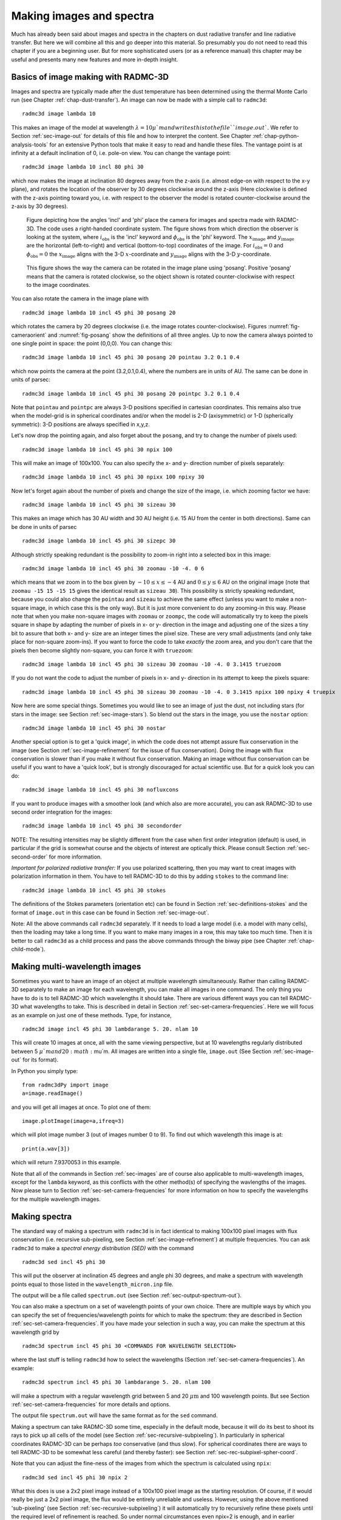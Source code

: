 .. _chap-images-spectra:

Making images and spectra
*************************

Much has already been said about images and spectra in the chapters on
dust radiative transfer and line radiative transfer. But here we will
combine all this and go deeper into this material. So presumably you
do not need to read this chapter if you are a beginning user. But for
more sophisticated users (or as a reference manual) this chapter may
be useful and presents many new features and more in-depth insight.


.. _sec-images:

Basics of image making with RADMC-3D
====================================

Images and spectra are typically made after the dust temperature has been
determined using the thermal Monte Carlo run (see Chapter :ref:`chap-dust-transfer`).
An image can now be made with a simple call to
``radmc3d``:
::

  radmc3d image lambda 10

This makes an image of the model at wavelength :math:`\lambda=10\mu`m and writes
this to the file ``image.out``. We refer to Section
:ref:`sec-image-out` for details of this file and how to interpret the
content. See Chapter :ref:`chap-python-analysis-tools` for an extensive Python tools
that make it easy to read and handle these files. The vantage point is
at infinity at a default inclination of 0, i.e. pole-on view. You can
change the vantage point:
::

  radmc3d image lambda 10 incl 80 phi 30

which now makes the image at inclination 80 degrees away from the z-axis
(i.e. almost edge-on with respect to the x-y plane), and rotates the
location of the observer by 30 degrees clockwise around the
z-axis (Here clockwise is defined with the z-axis pointing toward
you, i.e. with respect to the observer the model is rotated
counter-clockwise around the z-axis by 30 degrees). 

.. _fig-cameraorient:

.. figure:: Figures/camera_orient.*
   :width: 50%

   Figure depicting how the angles 'incl' and 'phi' place the camera for images
   and spectra made with RADMC-3D. The code uses a right-handed coordinate
   system. The figure shows from which direction the observer is looking at the
   system, where :math:`i_{\mathrm{obs}}` is the 'incl' keyword and
   :math:`\phi_{\mathrm{obs}}` is the 'phi' keyword. The
   :math:`x_{\mathrm{image}}` and :math:`y_{\mathrm{image}}` are the horizontal
   (left-to-right) and vertical (bottom-to-top) coordinates of the image. For
   :math:`i_{\mathrm{obs}}=0` and :math:`\phi_{\mathrm{obs}}=0` the
   :math:`x_{\mathrm{image}}` aligns with the 3-D :math:`x`-coordinate and
   :math:`y_{\mathrm{image}}` aligns with the 3-D :math:`y`-coordinate.

.. _fig-posang:

.. figure:: Figures/posang.*
   :width: 50%

   This figure shows the way the camera can be rotated in the image plane using
   'posang'. Positive 'posang' means that the camera is rotated clockwise, so
   the object shown is rotated counter-clockwise with respect to the image
   coordinates.

You can also rotate the camera in the image plane with
::

  radmc3d image lambda 10 incl 45 phi 30 posang 20

which rotates the camera by 20 degrees clockwise (i.e. the image rotates
counter-clockwise). Figures :numref:`fig-cameraorient` and :numref:`fig-posang` show
the definitions of all three angles. Up to now the camera always pointed to one
single point in space: the point (0,0,0). You can change this: ::

  radmc3d image lambda 10 incl 45 phi 30 posang 20 pointau 3.2 0.1 0.4

which now points the camera at the point (3.2,0.1,0.4), where the numbers are in
units of AU. The same can be done in units of parsec: ::

  radmc3d image lambda 10 incl 45 phi 30 posang 20 pointpc 3.2 0.1 0.4

Note that ``pointau`` and ``pointpc`` are always 3-D positions specified in
cartesian coordinates. This remains also true when the model-grid is in
spherical coordinates and/or when the model is 2-D (axisymmetric) or 1-D
(spherically symmetric): 3-D positions are always specified in x,y,z.

Let's now drop the pointing again, and also forget about the ``posang``, and try
to change the number of pixels used: ::

  radmc3d image lambda 10 incl 45 phi 30 npix 100

This will make an image of 100x100. You can also specify the x- and y- direction
number of pixels separately: ::

  radmc3d image lambda 10 incl 45 phi 30 npixx 100 npixy 30

Now let's forget again about the number of pixels and change the size of the
image, i.e. which zooming factor we have: ::

  radmc3d image lambda 10 incl 45 phi 30 sizeau 30

This makes an image which has 30 AU width and 30 AU height (i.e. 15 AU from the
center in both directions). Same can be done in units of parsec ::

  radmc3d image lambda 10 incl 45 phi 30 sizepc 30

Although strictly speaking redundant is the possibility to zoom-in right into a
selected box in this image: ::

  radmc3d image lambda 10 incl 45 phi 30 zoomau -10 -4. 0 6

which means that we zoom in to the box given by :math:`-10\le x\le-4` AU and
:math:`0\le y\le 6` AU on the original image (note that ``zoomau -15 15 -15 15``
gives the identical result as ``sizeau 30``). This possibility is strictly
speaking redundant, because you could also change the ``pointau`` and ``sizeau``
to achieve the same effect (unless you want to make a non-square image, in which
case this is the only way). But it is just more convenient to do any zooming-in
this way. Please note that when you make non-square images with ``zoomau`` or
``zoompc``, the code will automatically try to keep the pixels square in shape
by adapting the number of pixels in x- or y- direction in the image and
adjusting one of the sizes a tiny bit to assure that both x- and y- size are an
integer times the pixel size. These are very small adjustments (and only take
place for non-square zoom-ins).  If you want to force the code to take *exactly*
the zoom area, and you don't care that the pixels then become slightly
non-square, you can force it with ``truezoom``: ::

  radmc3d image lambda 10 incl 45 phi 30 sizeau 30 zoomau -10 -4. 0 3.1415 truezoom

If you do not want the code to adjust the number of pixels in x- and y-
direction in its attempt to keep the pixels square: ::

  radmc3d image lambda 10 incl 45 phi 30 sizeau 30 zoomau -10 -4. 0 3.1415 npixx 100 npixy 4 truepix


Now here are some special things. Sometimes you would like to see an image of
just the dust, not including stars (for stars in the image: see Section
:ref:`sec-image-stars`). So blend out the stars in the image, you use the
``nostar`` option: ::

  radmc3d image lambda 10 incl 45 phi 30 nostar

Another special option is to get a 'quick image', in which the code does not
attempt assure flux conservation in the image (see Section
:ref:`sec-image-refinement` for the issue of flux conservation). Doing the image
with flux conservation is slower than if you make it without flux
conservation. Making an image without flux conservation can be useful if you
want to have a 'quick look', but is strongly discouraged for actual scientific
use. But for a quick look you can do: ::

  radmc3d image lambda 10 incl 45 phi 30 nofluxcons

If you want to produce images with a smoother look (and which also are more
accurate), you can ask RADMC-3D to use second order integration for the images:
::

  radmc3d image lambda 10 incl 45 phi 30 secondorder

NOTE: The resulting intensities may be slightly different from the case when
first order integration (default) is used, in particular if the grid is somewhat
course and the objects of interest are optically thick.  Please consult Section
:ref:`sec-second-order` for more information.

*Important for polarized radiative transfer:* If you use polarized scattering,
then you may want to creat images with polarization information in them. You
have to tell RADMC-3D to do this by adding ``stokes`` to the command line: ::

  radmc3d image lambda 10 incl 45 phi 30 stokes

The definitions of the Stokes parameters (orientation etc) can be found in
Section :ref:`sec-definitions-stokes` and the format of ``image.out`` in this
case can be found in Section :ref:`sec-image-out`.

Note: All the above commands call ``radmc3d`` separately. If it needs to load a
large model (i.e. a model with many cells), then the loading may take a long
time. If you want to make many images in a row, this may take too much
time. Then it is better to call ``radmc3d`` as a child process and pass the
above commands through the biway pipe (see Chapter :ref:`chap-child-mode`).



.. _sec-multi-wavelength-images:

Making multi-wavelength images
==============================

Sometimes you want to have an image of an object at multiple wavelength
simultaneously. Rather than calling RADMC-3D separately to make an image for
each wavelength, you can make all images in one command. The only thing you have
to do is to tell RADMC-3D which wavelengths it should take. There are various
different ways you can tell RADMC-3D what wavelengths to take. This is described
in detail in Section :ref:`sec-set-camera-frequencies`. Here we will focus as an
example on just one of these methods. Type, for instance, ::

  radmc3d image incl 45 phi 30 lambdarange 5. 20. nlam 10

This will create 10 images at once, all with the same viewing perspective, but
at 10 wavelengths regularly distributed between 5 :math:`\mu`m and 20
:math:`\mu`m.  All images are written into a single file, ``image.out`` (See
Section :ref:`sec-image-out` for its format).

In Python you simply type: ::

  from radmc3dPy import image
  a=image.readImage()

and you will get all images at once. To plot one of them: ::

  image.plotImage(image=a,ifreq=3)

which will plot image number 3 (out of images number 0 to 9). To find out which
wavelength this image is at: ::

  print(a.wav[3])

which will return 7.9370053 in this example.

Note that all of the commands in Section :ref:`sec-images` are of course also
applicable to multi-wavelength images, except for the ``lambda`` keyword, as
this conflicts with the other method(s) of specifying the wavlengths of the
images. Now please turn to Section :ref:`sec-set-camera-frequencies` for more
information on how to specify the wavelengths for the multiple wavelength
images.



.. _sec-making-spectra:

Making spectra
==============

The standard way of making a spectrum with ``radmc3d`` is in fact identical to
making 100x100 pixel images with flux conservation (i.e. recursive sub-pixeling,
see Section :ref:`sec-image-refinement`) at multiple frequencies. You can ask
``radmc3d`` to make a *spectral energy distribution (SED)* with the command ::

  radmc3d sed incl 45 phi 30

This will put the observer at inclination 45 degrees and angle phi 30 degrees,
and make a spectrum with wavelength points equal to those listed in the
``wavelength_micron.inp`` file.

The output will be a file called ``spectrum.out`` (see Section
:ref:`sec-output-spectrum-out`).

You can also make a spectrum on a set of wavelength points of your own
choice. There are multiple ways by which you can specify the set of
frequencies/wavelength points for which to make the spectrum: they are described
in Section :ref:`sec-set-camera-frequencies`. If you have made your selection in
such a way, you can make the spectrum at this wavelength grid by ::

  radmc3d spectrum incl 45 phi 30 <COMMANDS FOR WAVELENGTH SELECTION>

where the last stuff is telling ``radmc3d`` how to select the wavelengths
(Section :ref:`sec-set-camera-frequencies`). An example: ::

  radmc3d spectrum incl 45 phi 30 lambdarange 5. 20. nlam 100

will make a spectrum with a regular wavelength grid between 5 and 20
:math:`\mu\mathrm{m}` and 100 wavelength points. But see Section
:ref:`sec-set-camera-frequencies` for more details and options.

The output file ``spectrum.out`` will have the same format as for the ``sed``
command.

Making a spectrum can take RADMC-3D some time, especially in the default mode,
because it will do its best to shoot its rays to pick up all cells of the model
(see Section :ref:`sec-recursive-subpixeling`). In particularly in spherical
coordinates RADMC-3D can be perhaps *too* conservative (and thus slow). For
spherical coordinates there are ways to tell RADMC-3D to be somewhat less
careful (and thereby faster): see Section :ref:`sec-rec-subpixel-spher-coord`.

Note that you can adjust the fine-ness of the images from which the spectrum is
calculated using ``npix``: ::

  radmc3d sed incl 45 phi 30 npix 2

What this does is use a 2x2 pixel image instead of a 100x100 pixel image as the
starting resolution. Of course, if it would really be just a 2x2 pixel image,
the flux would be entirely unreliable and useless. However, using the above
mentioned 'sub-pixeling' (see Section :ref:`sec-recursive-subpixeling`) it will
automatically try to recursively refine these pixels until the required level of
refinement is reached. So under normal circumstances even npix=2 is enough, and
in earlier versions of RADMC-3D this 2x2 top-level image resolution was in fact
used as a starting point. But for safety reasons this has now been changed to
the standard 100x100 resolution which is also the default for normal images. If
100x100 is not enough, try e.g.: ::

  radmc3d sed incl 45 phi 30 npix 400

which may require some patience.



What is 'in the beam' when the spectrum is made?
--------------------------------------------------

As mentioned above, a spectrum is simply made by making a rectangular image at
all the wavelengths points, and integrating over these images. The resulting
fluxes at each wavelength point is then the spectral flux at that wavelength
point. This means that the integration area of flux for the spectrum is (a)
rectangular and (b) of the same size at all wavelengths.

So, what *is* the size of the image that is integrated over? The answer is: it
is the same size as the default size of an image. In fact, if you make a
spectrum with ::

  radmc3d spectrum incl 45 phi 30 lambdarange 5. 20. nlam 10

then this is the same as if you would type ::

  radmc3d image incl 45 phi 30 lambdarange 5. 20. nlam 10

and read in the file ``image.out`` in into Python (see Section
:ref:`sec-multi-wavelength-images`) or your favorite other data language, and
integrate the images to obtain fluxes. In other words: the command ``spectrum``
is effectively the same as the command ``image`` but then instead of writing out
an ``image.out`` file, it will integrate over all images and write a
``spectrum.out`` file.

If you want to have a quick look at the area over which the spectrum is to be
computed, but you don't want to compute all the images, just type e.g.: ::

  radmc3d image lambda 10 incl 45 phi 30

then you see an image of your source at :math:`\lambda=10\mu`\ m, and the
integration area is precisely this area - at all wavelengths. Like with the
images, you can specify your viewing area, and thus your integration area. For
instance, by typing ::

  radmc3d image lambda 10 incl 45 phi 30 zoomau -2 -1 -0.5 0.5

makes an image of your source at :math:`\lambda=10\mu`\ m at inclination 45
degrees, and orientation 30 degrees, and zooms in at an are from -2 AU to -1 AU
in x-direction (in the image) and from -0.5 AU to 0.5 AU in y-direction (in the
image). To make an SED within the same integration area: ::

  radmc3d sed incl 45 phi 30 zoomau -2 -1 -0.5 0.5

In this case we have an SED with a 'beam size' of 1 AU diameter, but keep in
mind that the 'beam' is square, not circular.



.. _sec-aperture:

Can one specify more realistic 'beams'?
-----------------------------------------

Clearly, a wavelength-independent beam size is unrealistic, and also the square
beam is unrealistic. So is there a way to do this better? In reality one should
really know exactly how the object is observed and how the flux is measured. If
you use an interferometer, for instance, maybe your flux is meant to be the flux
in a single synthesized beam.  For a spectrum obtained with a slit, the precise
flux is dependent on the slit width: the wider the slit, the more signal you
pick up, but it is a signal from a larger area.

So if you really want to be sure that you know exactly what you are doing, then
the best method is to do this youself by hand. You make multi-wavelength images:
::

  radmc3d image incl 45 phi 30 lambdarange 5. 20. nlam 10

and integrate over the images in the way you think best mimics the actual
observing procedure. You can do so, for instance, in Python.  See Section
:ref:`sec-multi-wavelength-images` for more information about multi-wavelength
images.

But to get some reasonable estimate of the effect of the wavelength-dependent
size and circular geometry of a 'beam', RADMC-3D allows you to make spectra with
a simplistic circular mask, the radius of which can be specified as a function
of wavelength in the file ``aperture_info.inp`` (see Section
:ref:`sec-aperture-info-file`).  This file should contain a table of mask radii
at various wavelengths, and when making a spectrum with the command-line keyword
``useapert`` the mask radii will be found from this table by interpolation. In
other words: the wavelength points of the ``aperture_info.inp`` file do not have
to be the same as those used for the spectrum. But their range *must* be larger
or equal than the range of the wavelengths used for the spectrum, because
otherwise interpolation does not work. In the most extreme simplistic case the
``aperture_info.inp`` file contains merely two values: one for a very short
wavelength (shorter than used in the spectrum) and one for a very long
wavelength (longer than used in the spectrum). The interpolation is then done
double-logarithmically, so that a powerlaw is used between sampling points. So
if you use a telescope with a given diameter for the entire range of the
spectrum, two sampling points would indeed suffice.

You can now make the spectrum with the aperture in the following way: ::
   
   radmc3d sed useapert dpc 100

The keyword ``dpc 100`` is the distance of the observer in units of
parsec, here assumed to be 100. This distance is necessary
because the aperture information is given in arcseconds, and the distance is
used to convert this is image size.

*Important note:* Although you specify the distance of the observer
here, the ``spectrum.out`` file that is produced is still normalized
to a distance of 1 parsec. 

Note also that in the above example you can add any other keywords as shown
in the examples before, as long as you add the ``useapert`` keyword
and specify ``dpc``.

A final note: the default behavior of RADMC-3D is to use the square field
approach described before. You can explicitly turn off the use of apertures
(which may be useful in the child mode of RADMC-3D) with the keyword
``noapert``, but normally this is not necessary as it is the default.




.. _sec-set-camera-frequencies:

Specifying custom-made sets of wavelength points for the camera
===============================================================

If you want to make a spectrum at a special grid of wavelengths/frequencies,
with the ``spectrum`` command (see Section :ref:`sec-making-spectra`), you must
tell ``radmc3d`` which wavelengths you want to use. Here is described how to do
this in various ways.


Using ``lambdarange`` and (optionally) ``nlam``
---------------------------------------------------------------

The simplest way to choose a set of wavelength for a spectrum is with the
``lambdarange`` and (optionally) ``nlam`` command line options. Here is how to
do this: ::

  radmc3d spectrum incl 45 phi 30 lambdarange 5. 20.

This will make a spectrum between 5 and 20 :math:`\mu`m. It will use by default
100 wavelength points logarithmically spaced between 5 and 20 :math:`\mu`m. You
can change the number of wavelength points as well: ::

  radmc3d spectrum incl 45 phi 30 lambdarange 5. 20. nlam 1000

This will do the same, but creates a spectrum of 1000 wavelength points.

You can use the ``lambdarange`` and ``nlam`` options also for multi-wavelength
images: ::

  radmc3d image incl 45 phi 30 lambdarange 5. 20. nlam 10

but it is wise to choose ``nlam`` small, because otherwise the output file,
containing all the images, would become too large.


Using ``allwl``
-----------------------

You can also tell RADMC-3D to simply make an image at all of the wavelengths in
the ``wavelength_micron.inp`` file: ::

  radmc3d image incl 45 phi 30 allwl

The keyword ``allwl`` stands for 'all wavelengths'. 


Using ``loadcolor``
---------------------------

By giving the command ``loadcolor`` on the command line, ``radmc3d`` will search
for the file ``color_inus.inp``. This file contains integers selecting the
wavelengths from the file ``wavelength_micron.inp``. The file is described in
Section :ref:`sec-color-inus`.


Using ``loadlambda``
----------------------------

By giving the command ``loadlambda`` on the command line, ``radmc3d`` will
search for the file ``camera_wavelength_micron.inp``. This file contains a list
of wavelengths in micron which constitute the grid in wavelength. This file is
described in Section :ref:`sec-camera-wavelengths`.


Using ``iline``, ``imolspec`` etc (for when lines are included)
-------------------------------------------------------------------------------

By adding for instance ``iline 3`` to the command line you specify a window
around line number 3 (by default of molecule 1). By also specifying for instance
``imolspec 2`` you select line 3 of molecule 2. By adding ``widthkms 3`` you
specify how wide the window around the line should be (3 km/s in this
example). With ``vkms 2`` you set the window offset from line center by 2 km/s
in this example. By adding ``linenlam 30`` you set the number of wavelength
points for this spectrum to be 30 in this example. So a complete (though
different) example is: ::

  radmc3d spectrum incl 45 phi 30 iline 2 imolspec 1 widthkms 6.0 vkms 0.0 linenlam 40




.. _sec-wavelength-bands:

Heads-up: In reality wavelength are actually wavelength bands
=============================================================

In a radiative transfer program like ``RADMC-3D`` the images or
spectral fluxes are calculated at *exact* wavelengths. This would
correspond to making observations with infinitely narrow filters, i.e.
filters with :math:`\Delta\lambda=0`. This is not how real observations work.
In reality each wavelength channel has a finite width :math:`\Delta\lambda` and
the measured flux (or image intensity) is an average over this range. To
be even more precise, each wavelength channel :math:`i` has some profile 
:math:`\Phi_i(\lambda)` defined such that

.. math::

  \int_0^{\infty}\Phi_i(\lambda)d\lambda=1

For wide filters such as the standard photometric systems (e.g. UVBRI in
the optical and JHK in the near infrared) these profiles span ranges with a
width of the order of :math:`\lambda` itself. Many instruments have their own
set of filters. Usually one can download these profiles as digital tables.
It can, under some circumstances, be important to include a treatment of
these profiles in the model predictions. As an example take the N band. This
is a band that includes the 10 :math:`\mu`m silicate feature, which is a strong
function of wavelength *within* the N band. If you have a wide filter in
the N band, then one cannot simply calculate the model spectrum in one single
wavelength. Instead one has to calculate it for a properly finely sampled
set of wavelengths :math:`\lambda_i` for :math:`1\le i\le n`, where :math:`n` is the number of
wavelength samples, and then compute the filter-averaged flux with:

.. math::

  F_{band} = \int_0^{\infty}\Phi_i(\lambda)F(\lambda)d\lambda 
  = \sum_{i=1}^{n} \Phi_i F_i \delta\lambda

where :math:`\delta\lambda` is the wavelength sampling spacing used. The same is
true for image intensities. ``RADMC-3D`` will not do this
automatically. You have to tell it the :math:`\lambda_i` sampling points, let it
make the images or fluxes, and you will then have to perform this sum
yourself. *Note that this will not always be necessary!* In many (most?)
cases the dust continuum is not expected to change so dramatically over the
width of the filter that such degree of accuracy is required. So you are
advised to think carefully: 'do I need to take care of this or can I make
do with a single wavelength sample for each filter?'. If the former, then
do the hard work. If the latter: then you can save time.


.. _sec-wavelength-bands-subsec:

Using channel-integrated intensities to improve line channel map quality
------------------------------------------------------------------------

When you make line channel maps you may face a problem that is somehow
related to the above issue of single-:math:`\lambda`-sampling versus
filter-integrated fluxes/intensities. If the model contains gas motion, then
doppler shift will shift the line profile around. In your channel map you
may see regions devoid of emission because the lines have doppler shifted
out of the channel you are looking at. However, as described in Section
:ref:`sec-lines-pitfalls`, if the intrinsic line width of the gas is smaller
than the cell-to-cell velocity differences, then the channel images may look
very distorted (they will look 'blocky', as if there is a bug in the
code). Please refer to Section :ref:`sec-lines-pitfalls` for more details and
updates on this important, but difficult issue. It is not a bug, but a
general problem with ray-tracing of gas lines in models with large velocity
gradients. 

As one of the :math:`\beta`-testers of ``RADMC-3D``, Rahul Shetty, has
found out, this problem can often be alleviated a lot if you treat the
finite width of a channel. By taking multiple :math:`\lambda_i` points in each
wavelength channel (i.e. multiple :math:`v_i` points in each velocity channel) and
simply averaging the intensities (i.e. assuming a perfectly square :math:`\Phi`
function) and taking the width of the channels to be not smaller (preferably
substantially wider) than the cell-to-cell velocity differences, this
'blocky noise' sometimes smoothes out well. However, it is always safer to
use the 'doppler catching' mode (see Section :ref:`sec-doppler-catching`)
to automatically prevent such problems (though this mode requires more
computer memory). 




.. _sec-image-refinement:

The issue of flux conservation: recursive sub-pixeling
======================================================


The problem of flux conservation in images
------------------------------------------

If an image of nx\ :math:`\times`\ ny pixels is made simply by ray-tracing one
single ray for each pixel, then there is the grave danger that certain regions
with high refinement (for instance with AMR in cartesian coordinates, or near
the center of the coordinate system for spherical coordinates) are not properly
'picked up'. An example: suppose we start with a circumstellar disk ranging from
0.1 AU out to 1000 AU. Most of the near infrared flux comes from the very inner
regions near 0.1 AU. If an image of the disk is made with 100x100 pixels and
image half-size of 1000 AU, then none of the pixels in fact pass through these
very bright inner regions, for lack of spatial resolution.  The problem is then
that the image, when integrated over the entire image, does not have the correct
flux. What *should* be is that the centermost pixels contain the flux from this
innermost region, even if these pixels are much larger than the entire bright
region. In other words, the intensity of these pixels must represent the average
intensity, averaged over the entire pixel. Strictly speaking one should trace an
infinite continuous 2-D series of rays covering the entire pixel and then
average over all these rays; but this is of course not possible. In practice we
should find a way to estimate the average intensity with only a finite number of
rays.



.. _sec-recursive-subpixeling:

The solution: recursive sub-pixeling
------------------------------------

In RADMC-3D what we do is to use some kind of 'adaptive grid refinement' of the
pixels of the image. For each pixel in the image the intensity is computed
through a call to a subroutine called ``camera_compute_one_pixel()``. In this
subroutine a ray-tracing is performed for a ray that ends right in the middle of
our pixel. During the ray-tracing, however, we check if we pass regions in the
model grid that have grid cells with sizes :math:`S` that are smaller than the
pixel size divided by some factor :math:`f_{\mathrm{ref}}` (where pixel size is,
like the model grid size S itself, measured in centimeters. If this is found
*not* to be true, then the pixel size was apparently ok, and the intensity
resulting from the ray-tracing is now returned as the final intensity of this
pixel. If, however, this condition *is* found to be true, then the result of
this ray is rejected, and instead 2x2 sub-pixels are computed by calling the
``camera_compute_one_pixel()`` subroutine recursively. We thus receive the
intensity of each of these four sub-pixels, and we return the average of these 4
intensities.

Note, by the way, that each of these 2x2 subpixels may be split even further
into 2x2 sub-pixels etc until the desired resolution is reached, i.e. until
the condition that :math:`S` is larger or equal to the pixel size divided by
:math:`f_{\mathrm{ref}}` is met. This is illustrated in Fig.
:ref:`fig-recursive-subpixeling`. By this recursive calling, we always end up at
the top level with the average intesity of the entire top-level pixel.  This
method is very similar to quad-tree mesh refinement, but instead of
retaining and returning the entire complex mesh structure to the user, this
method only returns the final average intensity of each (by definition top
level) pixel in the image. So the recursive sub-pixeling technique described
here is all done internally in the RADMC-3D code, and the user will not
really notice anything except that this sub-pixeling can of course be 
computationally more expensive than if such a method is not used. 

.. _fig-recursive-subpixeling:

.. figure:: Powerpoint/Subpixeling.*

   Pictographic representation of how the recursive sub-pixeling for images
   works. Pixels are recursively split in 2x2 subpixels as far as needed
   to resolve the 3-D grid structure of the model. But at the end, the
   fluxes of all subpixels are summed up such that the resulting image
   has a regular grid again. 

Note that the smaller we choose :math:`f_{\mathrm{ref}}` the more accurate our
image becomes. In the ``radmc3d.inp`` file the value of :math:`f_{\mathrm{ref}}`
can be set by setting the variable ``camera_refine_criterion`` to the
value you want :math:`f_{\mathrm{ref}}` to be. Not setting this variable means
RADMC-3D will use the default value which is reasonable as a choice (default 
is 1.0). The smaller you set ``camera_refine_criterion``, the 
more accurate and reliable the results become (but the heavier the calculation
becomes, too). 

*NOTE:* The issue of recursive sub-pixeling becomes tricky when stars
are treated as spheres, i.e. non-point-like (see Section
:ref:`sec-image-stars` and Chapter :ref:`chap-stars`).



A danger with recursive sub-pixeling
------------------------------------

It is useful to keep in mind that for each pixel the recursive sub-pixeling
is triggered if the ray belonging to that pixel encounters a cell that is
smaller than the pixel size. This *normally* works well if
:math:`f_{\mathrm{ref}}` is chosen small enough. But if there exist regions in the
model where one big non-refined cell lies adjacent to a cell that is
refined, say, 4 times (meaning the big cell has neighbors that are 16 times
smaller!), then if the ray of the pixel just happens to miss the small cells
and only passes the big cell, it won't 'notice' that it may need to refine
to correctly capture the tiny neighboring cells accurarely. 

Such a problem only happens if refinement levels jump by more than 1 between
adjacent cells. If so, then it may be important to make :math:`f_{\mathrm{ref}}`
correspondingly smaller (by setting ``camera_refine_criterion`` in
``radmc3d.inp`` to the desired value). A bit of experimentation may
be needed here.



.. _sec-rec-subpixel-spher-coord:

Recursive sub-pixeling in spherical coordinates
-----------------------------------------------

In spherical coordinates the recursive sub-pixeling has a few issues that
you may want to be aware of. First of all, in 1-D spherical coordinates each
cell is in fact a shell of a certain thickness. In 2-D spherical coordinates
cells are rings. In both cases the cells are not just local boxes, but have 
2 or 1 (respectively) extended dimensions. RADMC-3D takes care to still
calculate properly how to define the recursive sub-pixeling scale. But
for rays that go through the central cavity of the coordinate
system there is no uniquely defined pixel resolution to take. The
global variable ``camera_spher_cavity_relres`` (with default
value 0.05) defines such a relative scale. You can change this value
in the ``radmc3d.inp`` file. 

A second issue is when the user introduces extreme 'separable refinement'
(see Section :ref:`sec-separable-refinement` and Figure
:numref:`fig-spher-sep-ref-rays`) in the :math:`R`, :math:`\Theta` or :math:`\Phi`
coordinate. This may, for instance, be necessary near the inner edge of a
dusty disk model in order to keep the first cell optically thin. This may
lead, however, to extremely deep sub-pixeling for rays that skim the inner
edge of the grid. This leads to a huge slow-down of the ray-tracing process
although it is likely not to give much a different result. By default
RADMC-3D plays it safe. If you wish to prevent this excessive sub-pixeling
(at your own risk) then you can set the following variables in the
``radmc3d.inp`` file:

* ``camera_min_drr`` which sets a lower limit to the :math:`\Delta
  R/R` taken into account for the sub-pixeling (region 'B' in Figure
  :numref:`fig-spher-sep-ref-txt`). The default is 0.003. By setting this to
  e.g. 0.03 you can already get a strong speed-up for models with strong
  :math:`R`-refinement. 
* ``camera_min_dangle`` which sets a lower limit to
  :math:`\Delta\Theta` (region 'C' in Figure :numref:`fig-spher-sep-ref-txt`)
  and/or :math:`\Delta\Phi`. The default is 0.05. By setting this to e.g. 0.1 you
  can already get some speed-up for models with e.g. strong
  :math:`\Theta`-refinement.

It is important to keep in mind that the smaller you make this number, the
more accurate and reliable the results. It may be prudent to experiment with
smaller values of ``camera_min_drr`` for models with extremely
optically thick inner edges, e.g. a protoplanetary disk with an abrupt
inner edge and a high dust surface density. For a disk model with a very
thin vertical extent it will be important to choose small values of
``camera_min_dangle``, perhaps even smaller than the default
value.

*For your convenience:* Because it can be sometimes annoying to always have to
play with the ``camera_min_drr``, ``camera_min_dangle`` and
``camera_spher_cavity_relres`` values, and since it is usually (!) not really
necessary to have such extremely careful subpixeling, RADMC-3D now has a new
command line option called ``sloppy``. This command-line option will set:
``camera_min_drr=0.1``, ``camera_min_dangle=0.1`` and
``camera_spher_cavity_relres=0.1``. So if you have an image like this: ::

  radmc3d image lambda 10 incl 45 phi 30 sloppy

then it will make the image with moderate, but not excessive subpixeling.
This may, under some circumstances, speed up the image-making in spherical
coordinates by a large factor. Similar for making spectra. For instance:
::

  radmc3d sed incl 45 phi 30 sloppy

can be, under some circumstances, very much faster than without the sloppy
option.

Note,however, that using the ``sloppy`` option and/or setting the values of
``camera_min_drr``, ``camera_min_dangle`` and ``camera_spher_cavity_relres`` in
the ``radmc3d.inp`` file by hand, {\bf is all at your own risk!} It is always
prudent to check your results, now and then, against a non-sloppy calculation.



How can I find out which pixels RADMC-3D is recursively refining?
-----------------------------------------------------------------

Sometimes you notice that the rendering of an image or spectrum takes much
more time than you expected. When recursive sub-pixeling is used for
imaging, RADMC-3D will give diagnostic information about how many more
pixels it has rendered than the original image resolution. This factor
can give some insight if extreme amount of sub-pixeling refinement has
been used. But it does not say where in the image this occurs. If you want
to see exactly which pixels and subpixels RADMC-3D has rendered for some
image, you can use the following command-line option:
::
   
   radmc3d image lambda 10 diag_subpix

This ``diag_subpix`` option will tell RADMC-3D to write a
file called ``subpixeling_diagnostics.out`` which contains four
columns: One for the x-coordinate of the (sub-)pixel, one for the 
y-coordinate of the (sub-)pixel, one for the x-width of the (sub-)pixel
and a final one for the y-width of the (sub-)pixel. In Python you can
then use, for instance, the Numpy ``loadtxt`` method to
read these columns. 

If this diagnostic shows that the subpixeling is excessive (which can 
particularly happen in spherical coordinates) then you might want to
read Section :ref:`sec-rec-subpixel-spher-coord`.


Alternative to recursive sub-pixeling
-------------------------------------

As an alternative to using this recursive sub-pixeling technique to ensure
flux conservation for images, one can simply enhance the spatial resolution
of the image, for instance
::
   
   radmc3d image lambda 10 npix 400

Or even 800 or so. This has the clear advantage that the user gets the complete
information of the details in the image (while in the recursive sub-pixeling
technique only the averages are retained). The clear disadvantages are that
one may need rediculously high-resolution images (i.e. large data sets) to
resolve all the details and one may waste a lot of time rendering parts of
the image which do not need that resolution. The latter is typically an
issue when images are rendered from models that use AMR techniques.





.. _sec-image-stars:

Stars in the images and spectra
===============================


Per default, stars are still treated as point sources. That means that none of
the rays of an image can be intercepted by a star. Starlight is included in each
image as a post-processing step. First the image is rendered without the stars
(though with of course all the emission of dust, lines etc *induced* by the
stars) and then for each star a ray tracing is done from the star to the
observer (where only extinction is taken into account, because the emission is
already taken care of) and the flux is then added to the image at the correct
position. You can switch off the inclusion of the stars in the images or spectra
with the ``nostar`` command line option.

However, as of version 0.17, stars can also be treated as the finite-size
spheres they are. This is done with setting ``istar_sphere = 1`` in
``radmc3d.inp``. However, this mode can slow down the code a bit or
even substantially. And it may still be partly under development, so the
code may stop if it is required to handle a situation it cannot handle yet.
See Chapter :ref:`chap-stars` for details.


.. _sec-second-order:

Second order ray-tracing (Important information!)
=================================================

Ideally we would like to assure that the model grid is sufficiently finely
spaced everywhere. But in many cases of interest one does not have this
luxury. One must live with the fact that, for memory and/or computing time
reasons, the grid is perhaps a bit coarser than would be ideal. In such a
case it becomes important to consider the 'order' of integration of the
transfer equation. By default, for images and spectra, RADMC-3D uses first
order integration: The source term and the opacity in each cell are assumed
to be constant over the cell. This is illustrated in
Fig. :numref:`fig-cellcenter`.

.. _fig-cellcenter:

.. figure:: Figures/cellcenter.pdf
   :width: 50%

   Pictographic representation of the *first order* integration of the transfer
   equation along a ray (red line with arrow head) through an AMR grid (black
   lines).  The grid cuts the ray into ray segments A, B, C and D. At the bottom
   it is shown how the integrands are assumed to be along these four segments.
   The emissivity function :math:`j_\nu` and extinction function
   :math:`\alpha_\nu` are constant within each cell and thus constant along each
   ray segment.

The integration over each cell proceeds according to the following formula:

.. math::

  I_{\mathrm{result}} = I_{\mathrm{start}}e^{-\tau} + (1-e^{-\tau})S

where :math:`S=j/\alpha` is the source function, assumed constant throughout the
cell, :math:`\tau=\alpha\,\Delta s` is the optical depth along the path that the
ray makes through the cell, and :math:`I_{\mathrm{start}}` is the intensity upon
entering the cell. This is the default used by RADMC-3D because the Monte
Carlo methods also treat cells as having constant properties over each
cell. This type of simple integration is therefore the closest to how the
Monte Carlo methods (thermal MC, scattering MC and mono MC) 'see' the
grid. However, with first order integration the images look somewhat
'blocky': you can literally see the block structure of the grid cells in
the image, especially if you make images at angles aligned with the
grid. For objects with high optical depths you may even see grid patterns in
the images.

RADMC-3D can also use second order integration for its images and spectra.
This is illustrated in Fig. :numref:`fig-cellcorner`.

.. _fig-cellcorner:

.. figure:: Figures/cellcorner.pdf
   :width: 50%
            
   Pictographic representation of the *second order* integration of the transfer
   equation along a ray (red line with arrow head) through an AMR grid (black
   lines). The grid cuts the ray into ray segments A, B, C and D. At the bottom
   it is shown how the integrands are assumed to be along these four segments.
   The emissivity function :math:`j_\nu` and extinction function
   :math:`\alpha_\nu` are given at the cell corners (solid blue circles), and
   linearly interpolated from the cell corners to the locations where the ray
   crosses the cell walls (open blue circles).  Then, along each ray segment the
   emissivity and extinction functions are assumed to be linear functions, so
   that the integration result is quadratic.

This is done with a simple ``secondorder`` option added on the
command line, for instance:
::

  radmc3d image lambda 10 secondorder

The integration now follows the formula (Olson et al. 1986):

.. math::

  I_{\mathrm{result}} = I_{\mathrm{start}}e^{-\tau} + (1-e^{-\tau}-\beta) S_{\mathrm{start}}
  + \beta S_{\mathrm{end}}

with

.. math::

  \beta = \frac{\tau-1+e^{-\tau}}{\tau}

and

.. math::

  \tau = \frac{\alpha_{\mathrm{start}}+\alpha_{\mathrm{end}}}{2}\Delta s

For :math:`\tau\rightarrow 0` we have the limit :math:`\beta\rightarrow \tau/2`,
while for :math:`\tau\rightarrow \infty` we have the limit
:math:`\beta\rightarrow 1`.

The values of :math:`\alpha`, :math:`S` etc., at the 'start' position are
obtained at the cell interface where the ray enters the cell. The values at the
'end' position are obtained at the cell interface where the ray leaves the cell.
The above formulas represent the exact solution of the transfer equation along
this ray-section if we assume that all variables are linear functions between
the 'start' and 'end' positions.

The next question is: How do we determine the physical variables at the
cell interfaces ('start' and 'end')? After all, initially all variables
are stored for each cell, not for each cell interface or cell corner. The
way that RADMC-3D does this is:

* First create a 'grid of cell corners', which we call the *vertex
  grid* (see the solid blue dots in
  Fig. :numref:`fig-cellcorner`). The cell grid already
  implicitly defines the locations of all the cell corners, but these
  corners are, by default, not explicitly listed in computer memory. When
  the ``secondorder`` option is given, however, RADMC-3D will
  explicitly find all cell corners and assign an identity (a unique integer
  number) to each one of them. NOTE: Setting up this vertex grid costs
  computer memory!
* At each vertex (cell corner) the physical variables of the (up to) 8
  cells touching the vertex are averaged with equal weight for each cell.
  This now maps the physical variables from the cells to the vertices.
* Whenever a ray passes through a cell wall, the physical variables of
  the 4 vertices of the cell wall are interpolated bilinearly onto the point
  where the ray passes through the cell wall (see the open blue circles in
  Fig. :numref:`fig-cellcorner`). This gives the values at the
  'start' or 'end' points. 
* Since the current 'end' point will be the 'start' point for the
  next ray segment, the physical variables need only be obtained once per
  cell wall, as they can be recycled for the next ray segment. Each set of
  physical variables will thus be used twice: once for the 'end' and once
  for the 'start' of a ray segment (except of course at the very beginning
  and very end of the ray). 



.. _fig-effect-of-second-order-integration-4-1:

.. figure:: Figures/simple_4_1st.*
   :width: 50%

   First-order integration of transfer equation in ray-tracing
   seen at inclination 4 degrees.
   
.. _fig-effect-of-second-order-integration-60-1:

.. figure:: Figures/simple_60_1st.*
   :width: 50%

   First-order integration of transfer equation in ray-tracing
   seen at inclination 60 degrees.
   
.. _fig-effect-of-second-order-integration-4-2:

.. figure:: Figures/simple_4_2nd.*
   :width: 50%

   Second-order integration of transfer equation in ray-tracing
   seen at inclination 4 degrees.
   
.. _fig-effect-of-second-order-integration-60-2:

.. figure:: Figures/simple_60_2nd.*
   :width: 50%

   Second-order integration of transfer equation in ray-tracing
   seen at inclination 60 degrees.
   
If you compare the images or spectra obtained with first order integration
(default, see Figs. :numref:`fig-effect-of-second-order-integration-4-2` and
:numref:`fig-effect-of-second-order-integration-60-2`) or second order integration
(see Figs. :numref:`fig-effect-of-second-order-integration-4-2` and
:numref:`fig-effect-of-second-order-integration-60-2`) you see that with the first
order method you still see the cell structure of the grid very much.  Also
numerical noise in the temperature due to the Monte Carlo statistics is much
more prominent in the first order method. The second order method makes much
smoother results.

For line transfer the second order mode can be even improved with the
'doppler catching method', see Section :ref:`sec-doppler-catching`.

*WARNING:* Second order integration for the images and spectra from dust
continuum emission can in some cases lead to overestimation of the fluxes.
This is because the dust temperature calculated using the thermal Monte
Carlo algorithm assumes the temperature to be constant over each cell. The
second order integration for the images and spectra will, however, smear the
sources a bit out. This then leads to 'leaking' of emissivity from
optically thick cells into optically thin cells. These optically thin cells
can then become too bright.


.. _sec-secord-spher:

Second order integration in spherical coordinates: a subtle issue
-----------------------------------------------------------------

The second order integration (as well as the doppler-catching method, see
Section :ref:`sec-doppler-catching`) work in cartesian coordinates as well as
in spherical coordinates. In spherical coordinates in 1-D (spherical
symmetry) or 2-D (axial symmetry) there is, however, a very subtle issue
that can lead to inaccuracies, in particular with line transfer. The problem
arises in the cell where a ray reaches its closest approach to the origin of
the coordinate system (or closest approach to the symmetry axis). There the
ray segment can become fairly long, and its angle with respect to the
symmetry axis and/or the origin can drastically change within this single
ray-segment. This can sometimes lead to inaccuracies. 

As of version 0.41 of ``RADMC-3D`` a new global variable is
introduced, ``camera_maxdphi``, which has as default the value 0.1,
but which can be set to another value in the ``radmc3d.inp`` file.
It sets the maximum angle (in radian) which a ray segment in spherical
coordinates is allowed to span with respect to the origin of the coordinate
system. If a ray segment spans an angle larger than that, the ray-segment 
is cut into smaller segments. This means that in that cell the ray will
consist of more than one segment. 

If ``camera_maxdphi=0`` this segment cutting is switched off (for
backward compatibility to earlier versions of ``RADMC-3d``). 


.. _sec-circularimages:

Circular images
===============

RADMC-3D offers (optionally!) an alternative to the usual x-y rectangular pixel
arrangement of images: *circular images*. Here the pixels are not arranged in
rows that are vertically stacked :math:`(x,y)`, but in concentric circles
:math:`(r,\phi)`. Such a pixel arrangement is, of course, radically different
from what we usually consider "an image", and it is therefore not possible to
view such an image with the usual image viewing methods (such as Python's
``plt.imshow()``). Or more precisely: if you would use ``plt.imshow()``
on a circular image you would see something that you would not recognize
as the image it should represent.

So what is the purpose? It is useful for models created on a spherical
coordinate system. Such models can have structure at a huge range of scales,
from very tiny (at the small-end side of the radius coordinate :math:`r`)
to very large (at the large-end side of the radius coordinate :math:`r`).
If you make a normal image, you have to pick the right "zoom factor": are
you interested to see the outer regions or more interested in the inner
regions? If you choose a "zoomed out" image, you will under-resolve
the inner regions. If you choose a "zoomed in" image, you will not see
the outer regions (they are beyond the edge of the image). One solution
could be to choose a huge number of pixels, but that would create huge
image files.

Circular images solve this dilemma. By arranging the pixels not in :math:`(x,y)`
but instead of :math:`(r,\phi)`, the :math:`r` coordinate grid of the image will
automatically be adapted to the :math:`r` coordinate grid of the spherical
coordinate system. If the latter is logarithmically spaced, so will the circular
image.

Here is how it works: Assuming you have a model in spherical coordinates,
you can create a circular image as follows::

  radmc3d image circ lambda 10

which creates a circular image at wavelength :math:`\lambda=10\mu m`.

Using ``radmc3dPy`` you can read this image as follows::

  from radmc3dPy import image
  im = image.readcircimage()

The data is now in ``im.image``. A radial plot of the intensity at a given angle
:math:`\phi` could be made as follows::

  import matplotlib.pyplot as plt
  plt.loglog(im.rc,im.image[:,0,0,0])
  plt.xlabel('r [cm]')
  plt.ylabel(r'$I_\nu [erg\, cm^{-2}\, s^{-1}\, Hz^{-1}\, ster^{-1}]$')

The result will look like shown in Fig. :numref:`fig-circ-image` .

.. _fig-circ-image:

.. figure:: Figures/circularimage.*

   Example of a circular image of a 1-D spherical model (the model in the
   ``examples/run_spher1d_1/`` directory).

If you have 2-D or 3-D models in spherical coordinates, the circular images
(should) have not only a grid in :math:`r`, but also :math:`\phi` grid points.
A simple plot such as Fig. :numref:`fig-circ-image` will only show the intensity
for a single :math:`phi` choice. There is no "right" or "wrong" way of displaying
such an image. It depends on your taste. You could, of course, remap onto a
"normal" image, but that would defeat the purpose of circular images. You could
also display the :math:`(r,\phi)` image directly with e.g. ``plt.imshow()``,
which simply puts the :math:`r` axis horizontally on the screen, and the
:math:`\phi` axis vertically, essentially creating a 'heat map' of the
intensity as a function of :math:`r` and :math:`\phi`.

This is illustrated in the model ``examples/run_spher2d_1/``.
Fig. :numref:`fig-circ-image-2d` shows the circular image (as a 'heat map')
at a wavelength of :math:`\lambda=10\;\mu m`. For comparison, the same image
is shown as a 'normal' image in Fig. :numref:`fig-rect-circ-image-2d`.

.. _fig-circ-image-2d:

.. figure:: Figures/circim2d.*

   Example of a circular image of a 2-D spherical model (the model in the
   ``examples/run_spher2d_1/`` directory).

.. _fig-rect-circ-image-2d:

.. figure:: Figures/spher2dim10mic.*

   The rectangular ('normal') version of the image of Fig. :numref:`fig-circ-image-2d`.
   As one can see: the inner regions of this image are not well-resolved.

With a bit of "getting used to" one will find that the circular images will
reveal a lot of information.

*Note:* Fig. :numfig:`fig-circ-image-2d` shows an effect similar to what is
shown in Fig. :numref:`fig-innerrim-lowres`. This indicates that near the inner
radius of the model, the radial grid is under-resolved in example model
``examples/run_spher2d_1/``: see Section :ref:`sec-things-going-wrong`, point
'Too optically thick cells at the surface or inner edge'. So, to improve
the reliability of model ``examples/run_spher2d_1/``, one would need to
refine the radial grid near the inner edge and/or smooth the density there.

   
.. _sec-tausurf:

Visualizing the :math:`\tau=1` surface
======================================

To be able to interpret the outcome of the radiative transfer calculations it is
often useful to find the spatial location of the :math:`\tau=1` surface (or, for
that matter, the :math:`\tau=0.1` surface or any :math:`\tau=\tau_s` surface) as
seen from the vantage point of the observer. This makes it easier to understand
where the emission comes from that you are seeing. RADMC-3D makes this
possible. Thanks to Peter Schilke and his team, for suggesting this useful
option.

The idea is to simply replace the command-line keyword ``image`` with ``tausurf
1.0``. The :math:`1.0` stands for :math:`\tau_s=1.0`, meaning we will find the
:math:`\tau=1.0` surface. Example: Normally you might make an image with
e.g. the following command: ::

  radmc3d image lambda 10 incl 45 phi 30

Now you make a :math:`\tau=1` surface with the command:
::

  radmc3d tausurf 1.0 lambda 10 incl 45 phi 30

or a :math:`\tau=0.2` surface with
::

  radmc3d tausurf 0.2 lambda 10 incl 45 phi 30


The image output file ``image.out`` will now contain, for each pixel, the
position along the ray in centimeters where :math:`\tau=\tau_s`. The zero point
is the surface perpendicular to the direction of observation, going through the
pointing position (which is, by default :math:`(0,0,0)`, but see the description
of ``pointau`` in Section :ref:`sec-images`). Positive values mean that the
surface is closer to the observer than the plane, while negative values mean
that the surface is behind the plane.

If, for some pixel, there exists no :math:`\tau=\tau_s` point because the total
optical depth of the object for the ray belonging to that pixel is less than
:math:`\tau_s`, then the value will be -1e91.

You can also get the 3-D (i.e. :math:`x`, :math:`y`, :math:`z`) positions of
each of these points on the :math:`\tau=\tau_s` surface. They are stored in the
file ``tausurface_3d.out``.

Note that if you make multi-frequency images, you will also get multi-frequency
:math:`\tau=\tau_s` surfaces. This can be particularly useful if you want to
understand the sometimes complex origins of the shapes of molecular/atomic
lines.

You can also use this option in the local observer mode, though I am not sure
how useful it is. Note, however, that in that mode the value stored in the
``image.out`` file will describe the distance in centimeter to the local
observer. The larger the value, the farther away from the observer (contrary to
the case of observer-at-infinity).

Example usage:
::

  radmc3d tausurf 1 lambda 10 incl 45 phi 30





.. _sec-local-observer:

For public outreach work: local observers inside the model
==========================================================

While it may not be very useful for scientific purposes (though there may be
exceptions), it is very nice for public outreach to be able to view a model
from the inside, as if you, as the observer, were standing right in the
middle of the model cloud or object. One can then use physical or
semi-physical or even completely ad-hoc opacities to create the right
'visual effects'. RADMC-3D has a viewing mode for this purpose. You can use
different projections:

* *Projection onto flat screen:*
  
  The simplest one is a projection onto a screen in front (or behind) the
  point-location of the observer. This gives an image that is good for viewing
  in a normal screen. This is the default (``camera_localobs_projection=1``).
  
* *Projection onto a sphere:*
  
  Another projection is a projection onto a sphere, which allow fields of view
  that are equal or larger than :math:`2\pi` of the sky. It may be useful for
  projection onto an OMNIMAX dome. This is projection mode
  ``camera_localobs_projection=2``.

You can set the variable ``camera_localobs_projection`` to 1 or 2 by adding on
the command line ``projection 2`` (or 1), or by setting it in the
``radmc3d.inp`` as a line ``camera_localobs_projection = 2`` (or 1).

To use the local projection mode you must specify the following variables
on the command line:

* ``sizeradian``:
  This sets the size of the image in radian (i.e. the entire width of the
  image). Setting this will make the image width and height the same (like
  setting ``sizeau`` in the observer-at-infinity mode, see Section
  :ref:`sec-images`).
* ``zoomradian``:
  *Instead* of ``sizeradian`` you can also specify ``zoomradian``, which is the
  local-observer version of ``zoomau`` or``zoompc`` (see Section
  :ref:`sec-images`).
* ``posang``:
  The position angle of the camera. Has the same meaning as in the
  observer-at-infinity mode.
* ``locobsau`` or ``locobspc``:
  Specify the 3-D location of the local observer inside the model in units
  of AU or parsec. This requires 3 numbers which are the x, y and z
  positions (also when using spherical coordinates for the model setup:
  these are still the cartesian coordinates).
* ``pointau`` or ``pointpc``:
  These have the same meaning as in the observer-at-infinity model.  They
  specify the 3-D location of the point of focus for the camera (to which
  point in space is the camera pointing) in units of AU or parsec. This
  requires 3 numbers which are the x, y and z positions (also when using
  spherical coordinates for the model setup: these are still the cartesian
  coordinates).
* ``zenith`` (optional):
  For Planetarium Dome projection (``camera_localobs_projection=2``) it is
  useful to make the pointing direction not at the zenith (because then the
  audience will always have to look straight up) but at, say, 45 degrees. You
  can facilitate this (optionally) by adding the command line option ``zenith
  45`` for a 45 degrees offset. This means that if you are sitting under the
  OMNIMAX dome, then the camera pointing (see ``pointau`` above) is 45 degrees
  in front of you rather than at the zenith. This option is highly recommended
  for dome projections, but you may need to play with the angle to see which
  gives the best effect.
  
Setting ``sizeradian``, ``zoomradian``, ``locobsau`` or ``locobspc`` on the
command line automatically switches to the local observer mode (i.e. there is no
need for an extra keyword setting the local observer mode on). To switch back to
observer-at-infinity mode, you specify e.g. ``incl`` or ``phi`` (the direction
toward which the observer is located in the observer-at-infinity mode). Note
that if you accidently specify both e.g. ``sizeradian`` and ``incl``, you might
end up with the wrong mode, because the mode is set by the last relevant entry
on the command line.

The images that are produced using the local observer mode will have the x- and
y- pixel size specifications in radian instead of cm. The first line of an image
(the format number of the file) contains then the value 2 (indicating local
observer image with pixel sizes in radian) instead of 1 (which indicates
observer-at-infinity image with pixel sizes in cm).

*NOTE: For technical reasons dust scattering is (at least for now) not included
in the local observer mode! It is discouraged to use the local observer mode for
scientific purposes.*




.. _sec-movie-mode:

Multiple vantage points: the 'Movie' mode
===========================================

It can be useful, both scientifically and for public outreach, to make movies of
your model, for instance by showing your model from different vantage points or
by 'travelling' through the model using the local observer mode (Section
:ref:`sec-local-observer`). For a movie one must make many frames, each frame
being an image created by RADMC-3D's image capabilities. If you call ``radmc3d``
separately for each image, then often the reading of all the large input files
takes up most of the time. One way to solve this is to call ``radmc3d`` in
'child mode' (see Chapter :ref:`chap-child-mode`). But this is somewhat
complicated and cumbersome. A better way is to use RADMC-3D's 'movie mode'. This
allows you to ask RADMC-3D to make a sequence of images in a single call. The
way to do this is to call ``radmc3d`` with the ``movie`` keyword: ::
   
   radmc3d movie

This will make ``radmc3d`` to look for a file called ``movie.inp`` which
contains the information about each image it should make. The structure of the
``movie.inp`` file is: ::

  iformat
  nframes
  <<information for frame 1>>
  <<information for frame 2>>
  <<information for frame 3>>
  ...
  <<information for frame nframes>>

The ``iformat`` is an integer that is described below.  The ``nframes`` is the
number of frames. The ``:math:`<<`information for frame xx:math:`>>``` are lines
containing the information of how the camera should be positioned for each frame
of the movie (i.e. for each imag). It is also described below.

There are multiple ways to tell RADMC-3D how to make
this sequence of images. Which if these ways RADMC-3D should use is specified
by the ``iformat`` number. Currently there are 2, but later we may add
further possibilities. Here are the current possibilities

* ``iformat=1``:
  The observer is at infinity (as usual) and the ``:math:`<<`information
  for frame xx:math:`>>``` consists of the following numbers (separated by
  spaces)::

    pntx pnty pntz hsx hsy pa incl phi

  These 8 numbers have the following meaning:

  * ``pntx,pnty,pntz``: 
    These are the x, y and z coordinates (in units of cm) of the point toward
    which the camera is pointing.
  * ``hsx,hsy``:
    These are the image half-size in horizontal and vertical direction on the
    image (in units of cm). 
  * ``pa``:
    This is the position angle of the camera in degrees.
    This has the same meaning as for a single image.
  * ``incl,phi``:
    These are the inclination and phi angle toward the observer in degrees.
    These have the same meaning as for a single image.

* ``iformat=-1``:
  The observer is local (see Section
  :ref:`sec-local-observer`) and the ``:math:`<<`information for frame
  xx:math:`>>``` consists of the following numbers (separated by spaces)::

    pntx pnty pntz hsx hsy pa obsx obsy obsz

  These 9 numbers have the following meaning:

  * ``pntx,pnty,pntz,hsx,hsy,pa``:
    Same meaning as for iformat=1.
  * ``obsx,obsy,obsz``:
    These are the x, y and z position of the local observer (in units of cm).

Apart from the quantities that are thus set for each image separately, all other
command-line options still remain valid.

Example, let us make a movie of 360 frames of a model seen at infinity while
rotating the object 360 degrees, and as seen at a wavelength of
:math:`\lambda=10\mu`m with 200x200 pixels. We construct the ``movie.inp`` file:
::

  1
  360
  0. 0. 0. 1e15 1e15 0. 60.  1.
  0. 0. 0. 1e15 1e15 0. 60.  2.
  0. 0. 0. 1e15 1e15 0. 60.  3.
  .
  .
  .
  0. 0. 0. 1e15 1e15 0. 60.  358.
  0. 0. 0. 1e15 1e15 0. 60.  359.
  0. 0. 0. 1e15 1e15 0. 60.  360.

We now call RADMC-3D in the following way: ::
   
   radmc3d movie lambda 10. npix 200

This will create image files ``image_0001.out``, ``image_0002.out``, all the way
to ``image_0360.out``.  The images will have a full width and height of
:math:`2\times 10^{15}`cm (about 130 AU), will always point to the center of the
image, will be taken at an inclination of 60 degrees and with varying
:math:`\phi`-angle.

Another example: let us move through the object (local observer mode),
approaching the center very closely, but not precisely:
::

  -1
  101
  0. 0. 0. 0.8 0.8 0. 6.e13 -1.0000e15 0.
  0. 0. 0. 0.8 0.8 0. 6.e13 -0.9800e15 0.
  0. 0. 0. 0.8 0.8 0. 6.e13 -0.9600e15 0.
  .
  .
  0. 0. 0. 0.8 0.8 0. 6.e13 -0.0200e15 0.
  0. 0. 0. 0.8 0.8 0. 6.e13  0.0000e15 0.
  0. 0. 0. 0.8 0.8 0. 6.e13  0.0200e15 0.
  .
  .
  0. 0. 0. 0.8 0.8 0. 6.e13  0.9600e15 0.
  0. 0. 0. 0.8 0.8 0. 6.e13  0.9800e15 0.
  0. 0. 0. 0.8 0.8 0. 6.e13  1.0000e15 0.

Here the camera automatically rotates such that the focus remains on the center,
as the camera flies by the center of the object at a closest-approach to the
center of :math:`6\times 10^{13}` cm. The half-width of the image is 0.8 radian.

*Important note:* If you have scattering switched on, then every rendering of an
image makes a new scattering Monte Carlo run. Since Monte Carlo produces noise,
this would lead to a movie that is very jittery (every frame has a new noise
set). It is of course best to avoid this by using so many photon packages that
this is not a concern. But in practice this may be very CPU-time consuming. You
can also fix the noise in the following way: add ``resetseed`` to the
command-line call: ::
   
   radmc3d movie resetseed

and it will force each new scattering Monte Carlo computation to start with the
same seed, so that the photons will exactly move along the same
trajectories. Now only the scattering phase function will change because of the
different vantage points, but not the Monte Carlo noise. You can in fact set the
actual value of the initial seed in the ``radmc3d.inp`` file by adding a line ::
   
   iseed = -5415

(where -5415 is to be replaced by the value you want) to the ``radmc3d.inp``
file. Note also that if your movie goes through different wavelengths, the
resetseed will likely not help fixing the noisiness, because the paths of
photons will change for different wavelengths, even with the same initial seed.
